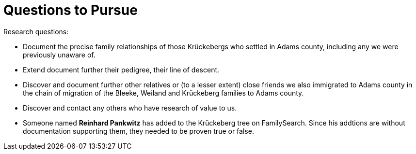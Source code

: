 = Questions to Pursue

Research questions:

* Document the precise family relationships of those Krückebergs who settled in Adams county, including any we were previously unaware of.
* Extend document further their pedigree, their line of descent.
* Discover and document further other relatives or (to a lesser extent) close friends we also immigrated to Adams county in the chain of 
migration of the Bleeke, Weiland and Krückeberg families to Adams county.
* Discover and contact any others who have research of value to us.
* Someone named **Reinhard Pankwitz** has added to the Krückeberg tree on FamilySearch. Since his addtions are without documentation supporting them, they needed to be proven true or false.
